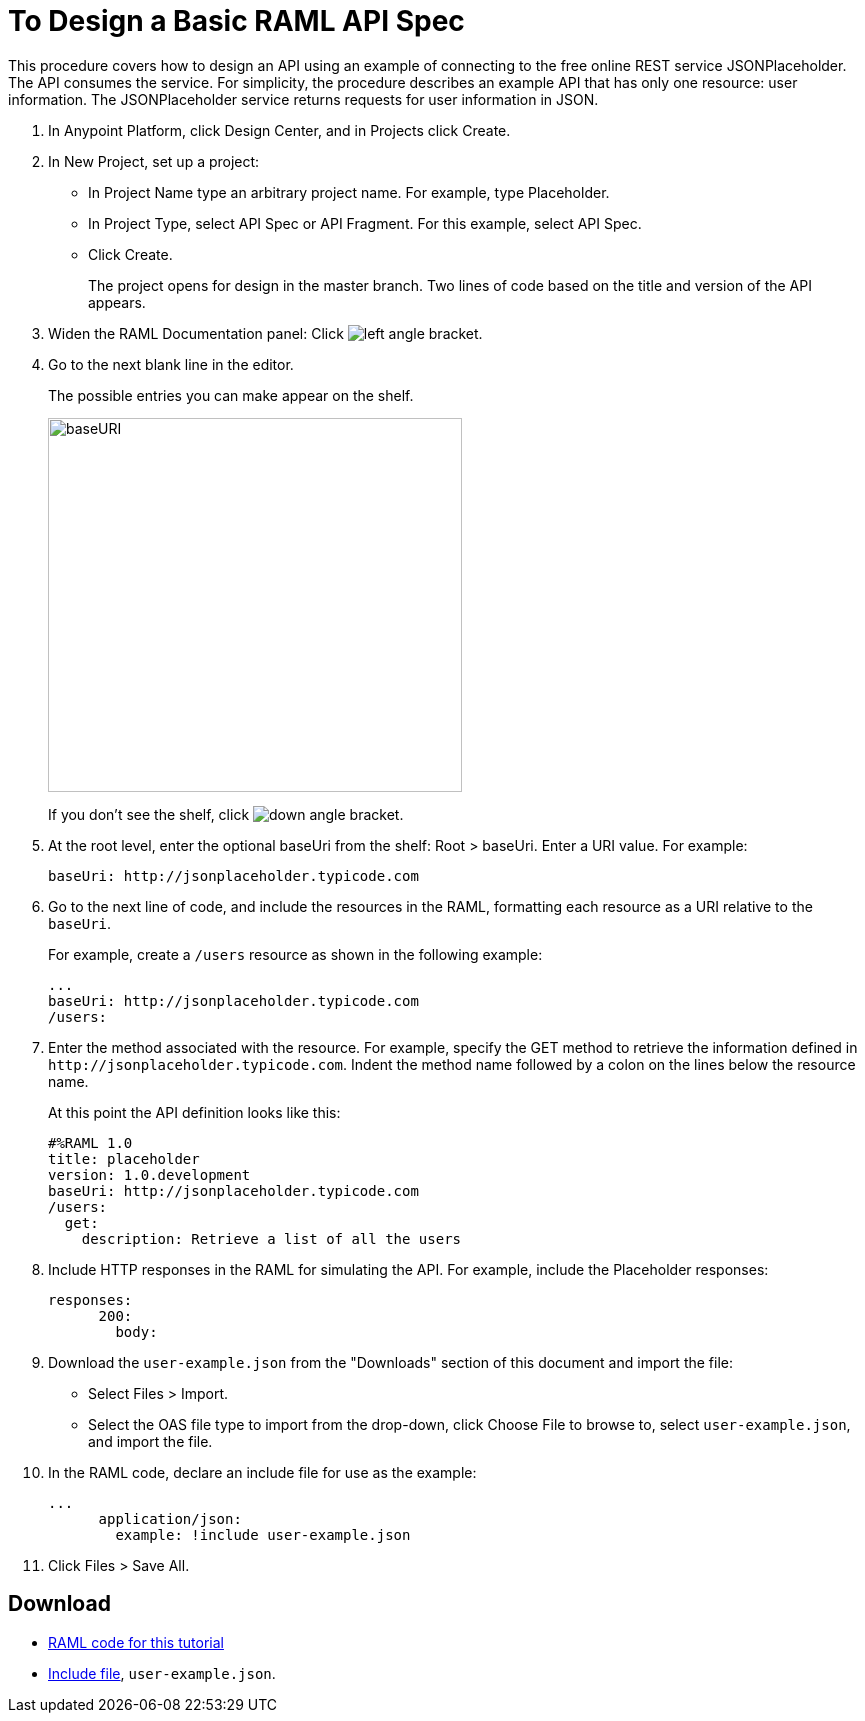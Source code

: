 = To Design a Basic RAML API Spec

// tech review by Christian, week of mid-April 2017 (kris 4/18/2017)

This procedure covers how to design an API using an example of connecting to the free online REST service JSONPlaceholder. The API consumes the service. For simplicity, the procedure describes an example API that has only one resource: user information. The JSONPlaceholder service returns requests for user information in JSON. 

. In Anypoint Platform, click Design Center, and in Projects click Create.
. In New Project, set up a project:
+
* In Project Name type an arbitrary project name. For example, type Placeholder.
* In Project Type, select API Spec or API Fragment. For this example, select API Spec. 
* Click Create. 
+
The project opens for design in the master branch. Two lines of code based on the title and version of the API appears.
+
. Widen the RAML Documentation panel: Click image:left-angle-bracket.png[left angle bracket].
. Go to the next blank line in the editor.
+
The possible entries you can make appear on the shelf. 
+
image::designer-shelf.png[baseURI,height=374,width=414]
+
If you don't see the shelf, click image:down-angle-bracket.png[down angle bracket].
+
. At the root level, enter the optional baseUri from the shelf: Root > baseUri. Enter a URI value. For example:
+
`+baseUri: http://jsonplaceholder.typicode.com+`
+
. Go to the next line of code, and include the resources in the RAML, formatting each resource as a URI relative to the `baseUri`.
+
For example, create a `/users` resource as shown in the following example:
+
----
...
baseUri: http://jsonplaceholder.typicode.com
/users:
----
+
. Enter the method associated with the resource. For example, specify the GET method to retrieve the information defined in `+http://jsonplaceholder.typicode.com+`. Indent the method name followed by a colon on the lines below the resource name.
+
At this point the API definition looks like this:
+
----
#%RAML 1.0
title: placeholder
version: 1.0.development
baseUri: http://jsonplaceholder.typicode.com
/users:
  get:
    description: Retrieve a list of all the users
----
+
. Include HTTP responses in the RAML for simulating the API. For example, include the Placeholder responses:
+
----
responses:
      200:
        body:
----
+
. Download the `user-example.json` from the "Downloads" section of this document and import the file:
* Select Files > Import.
* Select the OAS file type to import from the drop-down, click Choose File to browse to, select `user-example.json`, and import the file.
+
. In the RAML code, declare an include file for use as the example:
+
----
...
      application/json:
        example: !include user-example.json
----
. Click Files > Save All.

== Download

* link:_attachments/placeholder.raml[RAML code for this tutorial]
* link:_attachments/user-example.json[Include file], `user-example.json`.

